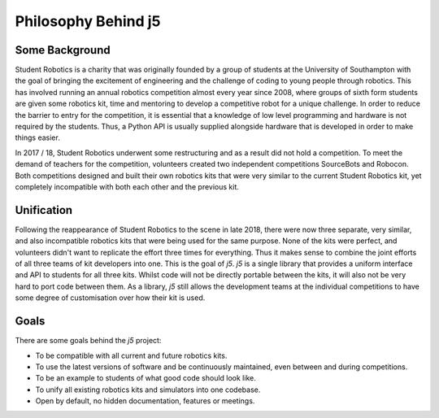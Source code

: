 Philosophy Behind j5
====================

Some Background
---------------

Student Robotics is a charity that was originally founded by a group of students at the University of Southampton with the goal of bringing the excitement of engineering and the challenge of coding to young people through robotics. This has involved running an annual robotics competition almost every year since 2008, where groups of sixth form students are given some robotics kit, time and mentoring to develop a competitive robot for a unique challenge. In order to reduce the barrier to entry for the competition, it is essential that a knowledge of low level programming and hardware is not required by the students. Thus, a Python API is usually supplied alongside hardware that is developed in order to make things easier.

In 2017 / 18, Student Robotics underwent some restructuring and as a result did not hold a competition. To meet the demand of teachers for the competition, volunteers created two independent competitions SourceBots and Robocon. Both competitions designed and built their own robotics kits that were very similar to the current Student Robotics kit, yet completely incompatible with both each other and the previous kit.

Unification
-----------

Following the reappearance of Student Robotics to the scene in late 2018, there were now three separate, very similar, and also incompatible robotics kits that were being used for the same purpose. None of the kits were perfect, and volunteers didn't want to replicate the effort three times for everything. Thus it makes sense to combine the joint efforts of all three teams of kit developers into one. This is the goal of `j5`. `j5` is a single library that provides a uniform interface and API to students for all three kits. Whilst code will not be directly portable between the kits, it will also not be very hard to port code between them. As a library, `j5` still allows the development teams at the individual competitions to have some degree of customisation over how their kit is used.

Goals
-----

There are some goals behind the `j5` project:

- To be compatible with all current and future robotics kits.
- To use the latest versions of software and be continuously maintained, even between and during competitions.
- To be an example to students of what good code should look like.
- To unify all existing robotics kits and simulators into one codebase.
- Open by default, no hidden documentation, features or meetings.
